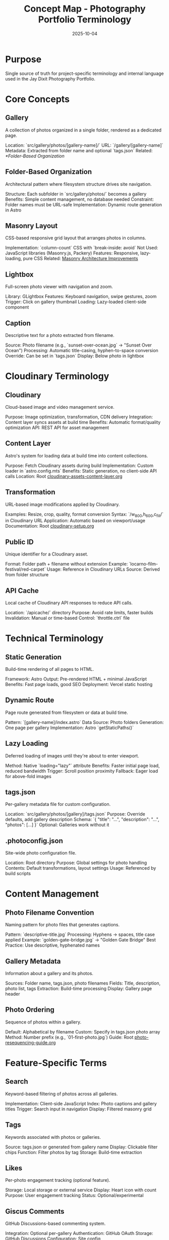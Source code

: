 #+TITLE: Concept Map - Photography Portfolio Terminology
#+DATE: 2025-10-04
#+DESCRIPTION: Glossary of photography site-specific terms and internal language

#+BEGIN_COMMENT
LLM_CONTEXT:
- Purpose: Glossary of internal terms and language
- Key Docs: Links to terms, code locations, ADRs
- Always read before: Using or introducing new terminology
Last Synced for AI Context: 2025-10-04
#+END_COMMENT

* Purpose
Single source of truth for project-specific terminology and internal language used in the Jay Dixit Photography Portfolio.

* Core Concepts

** Gallery
A collection of photos organized in a single folder, rendered as a dedicated page.

Location: `src/gallery/photos/[gallery-name]/`
URL: `/gallery/[gallery-name]`
Metadata: Extracted from folder name and optional `tags.json`
Related: [[*Folder-Based Organization]]

** Folder-Based Organization
Architectural pattern where filesystem structure drives site navigation.

Structure: Each subfolder in `src/gallery/photos/` becomes a gallery
Benefits: Simple content management, no database needed
Constraint: Folder names must be URL-safe
Implementation: Dynamic route generation in Astro

** Masonry Layout
CSS-based responsive grid layout that arranges photos in columns.

Implementation: `column-count` CSS with `break-inside: avoid`
Not Used: JavaScript libraries (Masonry.js, Packery)
Features: Responsive, lazy-loading, pure CSS
Related: [[file:masonry-architecture-improvements.org][Masonry Architecture Improvements]]

** Lightbox
Full-screen photo viewer with navigation and zoom.

Library: GLightbox
Features: Keyboard navigation, swipe gestures, zoom
Trigger: Click on gallery thumbnail
Loading: Lazy-loaded client-side component

** Caption
Descriptive text for a photo extracted from filename.

Source: Photo filename (e.g., `sunset-over-ocean.jpg` → "Sunset Over Ocean")
Processing: Automatic title-casing, hyphen-to-space conversion
Override: Can be set in `tags.json`
Display: Below photo in lightbox

* Cloudinary Terminology

** Cloudinary
Cloud-based image and video management service.

Purpose: Image optimization, transformation, CDN delivery
Integration: Content layer syncs assets at build time
Benefits: Automatic format/quality optimization
API: REST API for asset management

** Content Layer
Astro's system for loading data at build time into content collections.

Purpose: Fetch Cloudinary assets during build
Implementation: Custom loader in `astro.config.mts`
Benefits: Static generation, no client-side API calls
Location: Root [[file:../cloudinary-assets-content-layer.org][cloudinary-assets-content-layer.org]]

** Transformation
URL-based image modifications applied by Cloudinary.

Examples: Resize, crop, quality, format conversion
Syntax: `/w_800,h_600,c_fill/` in Cloudinary URL
Application: Automatic based on viewport/usage
Documentation: Root [[file:../cloudinary-setup.org][cloudinary-setup.org]]

** Public ID
Unique identifier for a Cloudinary asset.

Format: Folder path + filename without extension
Example: `locarno-film-festival/red-carpet`
Usage: Reference in Cloudinary URLs
Source: Derived from folder structure

** API Cache
Local cache of Cloudinary API responses to reduce API calls.

Location: `/apicache/` directory
Purpose: Avoid rate limits, faster builds
Invalidation: Manual or time-based
Control: `throttle.ctrl` file

* Technical Terminology

** Static Generation
Build-time rendering of all pages to HTML.

Framework: Astro
Output: Pre-rendered HTML + minimal JavaScript
Benefits: Fast page loads, good SEO
Deployment: Vercel static hosting

** Dynamic Route
Page route generated from filesystem or data at build time.

Pattern: `[gallery-name]/index.astro`
Data Source: Photo folders
Generation: One page per gallery
Implementation: Astro `getStaticPaths()`

** Lazy Loading
Deferred loading of images until they're about to enter viewport.

Method: Native `loading="lazy"` attribute
Benefits: Faster initial page load, reduced bandwidth
Trigger: Scroll position proximity
Fallback: Eager load for above-fold images

** tags.json
Per-gallery metadata file for custom configuration.

Location: `src/gallery/photos/[gallery]/tags.json`
Purpose: Override defaults, add gallery description
Schema: `{ "title": "...", "description": "...", "photos": [...] }`
Optional: Galleries work without it

** .photoconfig.json
Site-wide photo configuration file.

Location: Root directory
Purpose: Global settings for photo handling
Contents: Default transformations, layout settings
Usage: Referenced by build scripts

* Content Management

** Photo Filename Convention
Naming pattern for photo files that generates captions.

Pattern: `descriptive-title.jpg`
Processing: Hyphens → spaces, title case applied
Example: `golden-gate-bridge.jpg` → "Golden Gate Bridge"
Best Practice: Use descriptive, hyphenated names

** Gallery Metadata
Information about a gallery and its photos.

Sources: Folder name, tags.json, photo filenames
Fields: Title, description, photo list, tags
Extraction: Build-time processing
Display: Gallery page header

** Photo Ordering
Sequence of photos within a gallery.

Default: Alphabetical by filename
Custom: Specify in tags.json photo array
Method: Number prefix (e.g., `01-first-photo.jpg`)
Guide: Root [[file:../photo-resequencing-guide.org][photo-resequencing-guide.org]]

* Feature-Specific Terms

** Search
Keyword-based filtering of photos across all galleries.

Implementation: Client-side JavaScript
Index: Photo captions and gallery titles
Trigger: Search input in navigation
Display: Filtered masonry grid

** Tags
Keywords associated with photos or galleries.

Source: tags.json or generated from gallery name
Display: Clickable filter chips
Function: Filter photos by tag
Storage: Build-time extraction

** Likes
Per-photo engagement tracking (optional feature).

Storage: Local storage or external service
Display: Heart icon with count
Purpose: User engagement tracking
Status: Optional/experimental

** Giscus Comments
GitHub Discussions-based commenting system.

Integration: Optional per-gallery
Authentication: GitHub OAuth
Storage: GitHub Discussions
Configuration: Site config

* Build Process

** Build
Process of generating static HTML from source code.

Command: `npm run build`
Steps: Sync Cloudinary → generate pages → optimize assets
Output: `/dist` directory
Duration: Varies with photo count

** Sync
Process of fetching Cloudinary assets into content layer.

Trigger: Part of build process
Source: Cloudinary API
Destination: Astro content collections
Logs: `/logs` directory

** Deployment
Publishing built site to production.

Platform: Vercel
Trigger: Git push to main branch
Process: Auto-build + deploy
URL: photos.jaydixit.com

* Astro-Specific

** Content Collection
Type-safe data structure in Astro for managing content.

Usage: Photo metadata, gallery info
Schema: Defined in `src/content/config.ts`
Loading: Content layer loaders
Access: `getCollection()` function

** Island Architecture
Astro's approach to selective client-side hydration.

Concept: Static HTML with interactive "islands"
Directives: `client:load`, `client:visible`, `client:idle`
Usage: Lightbox, search, interactive components
Benefits: Minimal JavaScript, fast performance

** Site Config
Central configuration file for site-wide settings.

File: `site.config.mts`
Contents: Site name, description, social links
Usage: Imported throughout codebase
Type: TypeScript module

* Performance Terms

** CDN (Content Delivery Network)
Distributed network serving assets from edge locations.

Provider: Cloudinary + Vercel
Purpose: Fast image delivery worldwide
Benefits: Reduced latency, bandwidth savings
Implementation: Automatic via Cloudinary

** Responsive Images
Images that adapt to different screen sizes.

Method: Cloudinary transformations
Breakpoints: Defined in component props
Format: WebP with fallbacks
Goal: Optimal file size per device

** Progressive Loading
Loading strategy that shows content incrementally.

Technique: Lazy loading + placeholder images
UX: Fast perceived performance
Implementation: Native browser features
Fallback: Eager loading for critical images

* Photography Terms

** Portfolio
Complete collection of photographer's work.

Structure: Multiple galleries
Organization: By subject, event, or theme
Purpose: Professional showcase
Audience: Potential clients, art directors

** Gallery vs. Album
- **Gallery**: Single themed collection (our usage)
- **Album**: Traditional photography term (not used here)

We use "gallery" for all photo collections.

* Integration Points

** Vercel
Hosting and deployment platform.

Features: Auto-deployment, edge functions, analytics
Configuration: `vercel.json`
Dashboard: vercel.com
CLI: `vercel` command

** GitHub
Version control and CI/CD trigger.

Repository: photos-jaydixit
Branches: main (production)
Automation: Push → Vercel deploy
Actions: Pre-commit hooks

** Wikimedia Commons
Public media repository for select photos.

Purpose: Public domain contribution
Workflow: [[file:wikimedia-commons-upload.org][wikimedia-commons-upload.org]]
Bot: Python upload script
Status: Optional process

* Cross-References

- Related Docs: [[file:CLAUDE.org][CLAUDE.org]], [[file:design-architecture.org][Design Architecture]]
- Related Code: `src/components/Gallery.astro`, `src/lib/cloudinary.ts`
- Related Guides: Root [[file:../instructions.org][instructions.org]], Root [[file:../cloudinary-setup.org][cloudinary-setup.org]]

---
[[file:CLAUDE.org][← Docs Map]] | [[file:design-architecture.org][Architecture →]]

Last Updated: 2025-10-04
